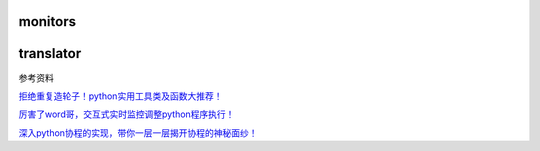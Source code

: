 
monitors
~~~~~~~~

|image0|

translator
~~~~~~~~~~

|image1|

参考资料

`拒绝重复造轮子！python实用工具类及函数大推荐！ <https://zhuanlan.zhihu.com/p/31644562>`__

`厉害了word哥，交互式实时监控调整python程序执行！ <https://zhuanlan.zhihu.com/p/32386023>`__

`深入python协程的实现，带你一层一层揭开协程的神秘面纱！ <https://zhuanlan.zhihu.com/p/33739573>`__

.. |image0| image:: https://github.com/ShichaoMa/toolkit/blob/master/resources/monitors.jpg
.. |image1| image:: https://github.com/ShichaoMa/toolkit/blob/master/resources/translator.jpg
